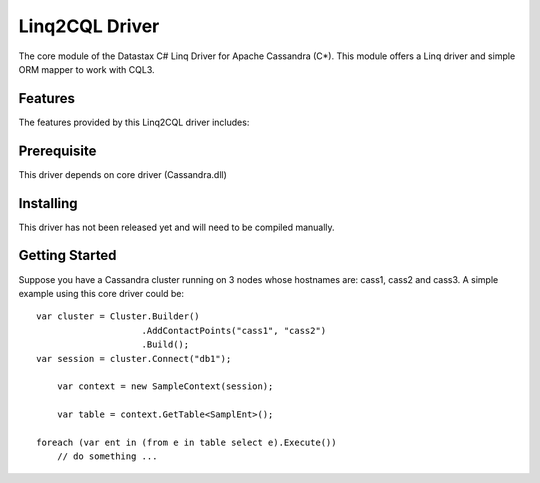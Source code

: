 Linq2CQL Driver
===========

The core module of the Datastax C# Linq Driver for Apache Cassandra (C*). This
module offers a Linq driver and simple ORM mapper to work with
CQL3. 

Features
--------

The features provided by this Linq2CQL driver includes:


Prerequisite
------------

This driver depends on core driver (Cassandra.dll)

Installing
----------

This driver has not been released yet and will need to be compiled manually.

Getting Started
---------------

Suppose you have a Cassandra cluster running on 3 nodes whose hostnames are:
cass1, cass2 and cass3. A simple example using this core driver could be::

    var cluster = Cluster.Builder()
                        .AddContactPoints("cass1", "cass2")
                        .Build();
    var session = cluster.Connect("db1");

	var context = new SampleContext(session);

	var table = context.GetTable<SamplEnt>();

    foreach (var ent in (from e in table select e).Execute())
        // do something ...

